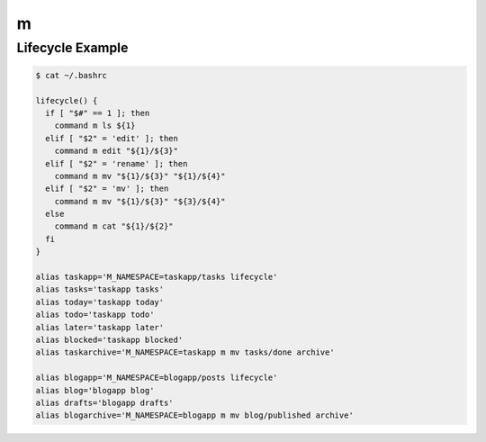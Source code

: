 m
=

Lifecycle Example
-----------------

.. code-block:: bash

   $ cat ~/.bashrc

   lifecycle() {
     if [ "$#" == 1 ]; then
       command m ls ${1}
     elif [ "$2" = 'edit' ]; then
       command m edit "${1}/${3}"
     elif [ "$2" = 'rename' ]; then
       command m mv "${1}/${3}" "${1}/${4}"
     elif [ "$2" = 'mv' ]; then
       command m mv "${1}/${3}" "${3}/${4}"
     else
       command m cat "${1}/${2}"
     fi
   }

   alias taskapp='M_NAMESPACE=taskapp/tasks lifecycle'
   alias tasks='taskapp tasks'
   alias today='taskapp today'
   alias todo='taskapp todo'
   alias later='taskapp later'
   alias blocked='taskapp blocked'
   alias taskarchive='M_NAMESPACE=taskapp m mv tasks/done archive'

   alias blogapp='M_NAMESPACE=blogapp/posts lifecycle'
   alias blog='blogapp blog'
   alias drafts='blogapp drafts'
   alias blogarchive='M_NAMESPACE=blogapp m mv blog/published archive'
